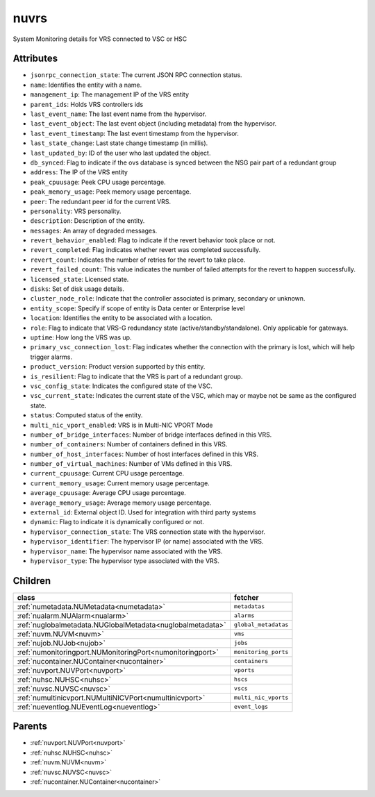 .. _nuvrs:

nuvrs
===========================================

.. class:: nuvrs.NUVRS(bambou.nurest_object.NUMetaRESTObject,):

System Monitoring details for VRS connected to VSC or HSC


Attributes
----------


- ``jsonrpc_connection_state``: The current JSON RPC connection status.

- ``name``: Identifies the entity with a name.

- ``management_ip``: The management IP of the VRS entity

- ``parent_ids``: Holds VRS controllers ids

- ``last_event_name``: The last event name from the hypervisor.

- ``last_event_object``: The last event object (including metadata) from the hypervisor.

- ``last_event_timestamp``: The last event timestamp from the hypervisor.

- ``last_state_change``: Last state change timestamp (in millis).

- ``last_updated_by``: ID of the user who last updated the object.

- ``db_synced``: Flag to indicate if the ovs database is synced between the NSG pair part of a redundant group

- ``address``: The IP of the VRS entity

- ``peak_cpuusage``: Peek CPU usage percentage.

- ``peak_memory_usage``: Peek memory usage percentage.

- ``peer``: The redundant peer id for the current VRS.

- ``personality``: VRS personality.

- ``description``: Description of the entity.

- ``messages``: An array of degraded messages.

- ``revert_behavior_enabled``: Flag to indicate if the revert behavior took place or not.

- ``revert_completed``: Flag indicates whether revert was completed successfully.

- ``revert_count``: Indicates the number of retries for the revert to take place.

- ``revert_failed_count``: This value indicates the number of failed attempts for the revert to happen successfully.

- ``licensed_state``: Licensed state.

- ``disks``: Set of disk usage details.

- ``cluster_node_role``: Indicate that the controller associated is primary, secondary or unknown.

- ``entity_scope``: Specify if scope of entity is Data center or Enterprise level

- ``location``: Identifies the entity to be associated with a location.

- ``role``: Flag to indicate that VRS-G redundancy state (active/standby/standalone).  Only applicable for gateways.

- ``uptime``: How long the VRS was up.

- ``primary_vsc_connection_lost``: Flag indicates whether the connection with the primary is lost, which will help trigger alarms.

- ``product_version``: Product version supported by this entity.

- ``is_resilient``: Flag to indicate that the VRS is part of a redundant group.

- ``vsc_config_state``: Indicates the configured state of the VSC.

- ``vsc_current_state``: Indicates the current state of the VSC, which may or maybe not be same as the configured state.

- ``status``: Computed status of the entity.

- ``multi_nic_vport_enabled``: VRS is in Multi-NIC VPORT Mode

- ``number_of_bridge_interfaces``: Number of bridge interfaces defined in this VRS.

- ``number_of_containers``: Number of containers defined in this VRS.

- ``number_of_host_interfaces``: Number of host interfaces defined in this VRS.

- ``number_of_virtual_machines``: Number of VMs defined in this VRS.

- ``current_cpuusage``: Current CPU usage percentage.

- ``current_memory_usage``: Current memory usage percentage.

- ``average_cpuusage``: Average CPU usage percentage.

- ``average_memory_usage``: Average memory usage percentage.

- ``external_id``: External object ID. Used for integration with third party systems

- ``dynamic``: Flag to indicate it is dynamically configured or not.

- ``hypervisor_connection_state``: The VRS connection state with the hypervisor.

- ``hypervisor_identifier``: The hypervisor IP (or name) associated with the VRS.

- ``hypervisor_name``: The hypervisor name associated with the VRS.

- ``hypervisor_type``: The hypervisor type associated with the VRS.




Children
--------

================================================================================================================================================               ==========================================================================================
**class**                                                                                                                                                      **fetcher**

:ref:`numetadata.NUMetadata<numetadata>`                                                                                                                         ``metadatas`` 
:ref:`nualarm.NUAlarm<nualarm>`                                                                                                                                  ``alarms`` 
:ref:`nuglobalmetadata.NUGlobalMetadata<nuglobalmetadata>`                                                                                                       ``global_metadatas`` 
:ref:`nuvm.NUVM<nuvm>`                                                                                                                                           ``vms`` 
:ref:`nujob.NUJob<nujob>`                                                                                                                                        ``jobs`` 
:ref:`numonitoringport.NUMonitoringPort<numonitoringport>`                                                                                                       ``monitoring_ports`` 
:ref:`nucontainer.NUContainer<nucontainer>`                                                                                                                      ``containers`` 
:ref:`nuvport.NUVPort<nuvport>`                                                                                                                                  ``vports`` 
:ref:`nuhsc.NUHSC<nuhsc>`                                                                                                                                        ``hscs`` 
:ref:`nuvsc.NUVSC<nuvsc>`                                                                                                                                        ``vscs`` 
:ref:`numultinicvport.NUMultiNICVPort<numultinicvport>`                                                                                                          ``multi_nic_vports`` 
:ref:`nueventlog.NUEventLog<nueventlog>`                                                                                                                         ``event_logs`` 
================================================================================================================================================               ==========================================================================================



Parents
--------


- :ref:`nuvport.NUVPort<nuvport>`

- :ref:`nuhsc.NUHSC<nuhsc>`

- :ref:`nuvm.NUVM<nuvm>`

- :ref:`nuvsc.NUVSC<nuvsc>`

- :ref:`nucontainer.NUContainer<nucontainer>`

